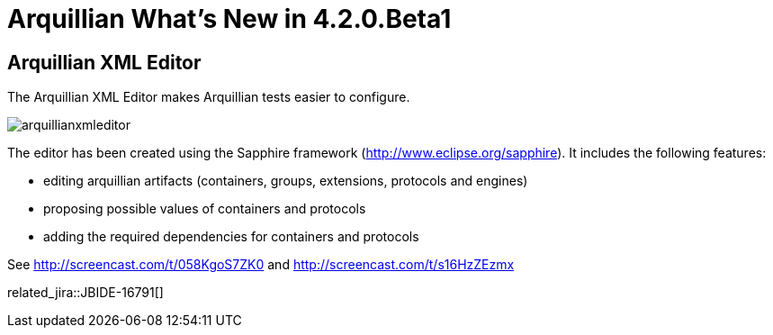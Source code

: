 = Arquillian What's New in 4.2.0.Beta1
:page-layout: whatsnew
:page-component_id: arquillian
:page-component_version: 4.2.0.Beta1
:page-product_id: jbt_core 
:page-product_version: 4.2.0.Beta1

== Arquillian XML Editor 	

The Arquillian XML Editor makes Arquillian tests easier to configure.

image::images/arquillianxmleditor.png[]
 
The editor has been created using the Sapphire framework (http://www.eclipse.org/sapphire[]).
It includes the following features:

* editing arquillian artifacts (containers, groups, extensions, protocols and engines)
* proposing possible values of containers and protocols
* adding the required dependencies for containers and protocols

See http://screencast.com/t/058KgoS7ZK0[] and http://screencast.com/t/s16HzZEzmx[]

related_jira::JBIDE-16791[]
